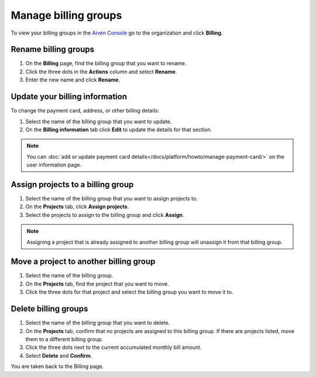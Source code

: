 Manage billing groups 
======================

To view your billing groups in the `Aiven Console <https://console.aiven.io/>`_ go to the organization and click **Billing**. 

Rename billing groups
""""""""""""""""""""""

#. On the **Billing** page, find the billing group that you want to rename. 

#. Click the three dots in the **Actions** column and select **Rename**.

#. Enter the new name and click **Rename**.

Update your billing information
""""""""""""""""""""""""""""""""

To change the payment card, address, or other billing details:

#. Select the name of the billing group that you want to update.

#. On the **Billing information** tab click **Edit** to update the details for that section.

.. note:: You can :doc:`add or update payment card details</docs/platform/howto/manage-payment-card/>` on the user information page. 

Assign projects to a billing group
""""""""""""""""""""""""""""""""""

#. Select the name of the billing group that you want to assign projects to.

#. On the **Projects** tab, click **Assign projects**.

#. Select the projects to assign to the billing group and click **Assign**.

.. note:: Assigning a project that is already assigned to another billing group will unassign it from that billing group.

Move a project to another billing group
"""""""""""""""""""""""""""""""""""""""

#. Select the name of the billing group.

#. On the **Projects** tab, find the project that you want to move.

#. Click the three dots for that project and select the billing group you want to move it to.

Delete billing groups 
""""""""""""""""""""""

#. Select the name of the billing group that you want to delete.

#. On the **Projects** tab, confirm that no projects are assigned to this billing group. If there are projects listed, move them to a different billing group.

#. Click the three dots next to the current accumulated monthly bill amount.

#. Select **Delete** and **Confirm**.

You are taken back to the Billing page.


